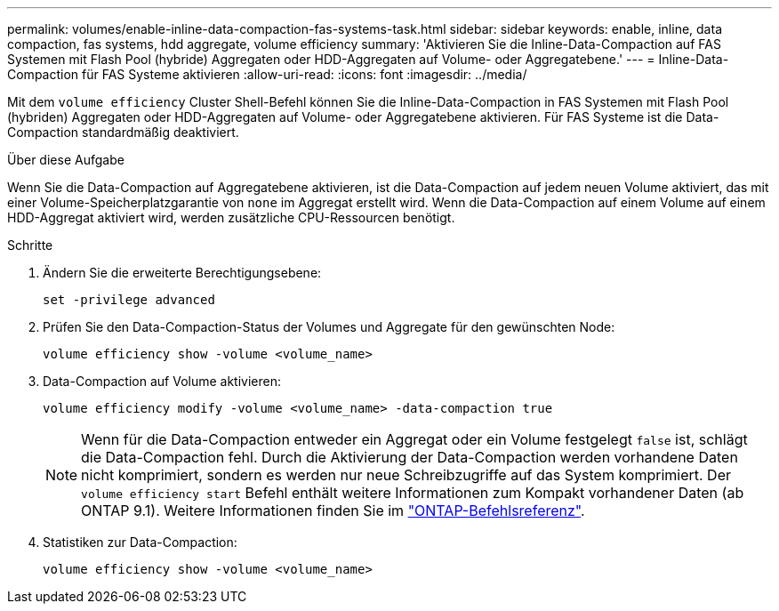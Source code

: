 ---
permalink: volumes/enable-inline-data-compaction-fas-systems-task.html 
sidebar: sidebar 
keywords: enable, inline, data compaction, fas systems, hdd aggregate, volume efficiency 
summary: 'Aktivieren Sie die Inline-Data-Compaction auf FAS Systemen mit Flash Pool (hybride) Aggregaten oder HDD-Aggregaten auf Volume- oder Aggregatebene.' 
---
= Inline-Data-Compaction für FAS Systeme aktivieren
:allow-uri-read: 
:icons: font
:imagesdir: ../media/


[role="lead"]
Mit dem `volume efficiency` Cluster Shell-Befehl können Sie die Inline-Data-Compaction in FAS Systemen mit Flash Pool (hybriden) Aggregaten oder HDD-Aggregaten auf Volume- oder Aggregatebene aktivieren. Für FAS Systeme ist die Data-Compaction standardmäßig deaktiviert.

.Über diese Aufgabe
Wenn Sie die Data-Compaction auf Aggregatebene aktivieren, ist die Data-Compaction auf jedem neuen Volume aktiviert, das mit einer Volume-Speicherplatzgarantie von `none` im Aggregat erstellt wird. Wenn die Data-Compaction auf einem Volume auf einem HDD-Aggregat aktiviert wird, werden zusätzliche CPU-Ressourcen benötigt.

.Schritte
. Ändern Sie die erweiterte Berechtigungsebene:
+
[source, cli]
----
set -privilege advanced
----
. Prüfen Sie den Data-Compaction-Status der Volumes und Aggregate für den gewünschten Node:
+
[source, cli]
----
volume efficiency show -volume <volume_name>
----
. Data-Compaction auf Volume aktivieren:
+
[source, cli]
----
volume efficiency modify -volume <volume_name> -data-compaction true
----
+
[NOTE]
====
Wenn für die Data-Compaction entweder ein Aggregat oder ein Volume festgelegt `false` ist, schlägt die Data-Compaction fehl. Durch die Aktivierung der Data-Compaction werden vorhandene Daten nicht komprimiert, sondern es werden nur neue Schreibzugriffe auf das System komprimiert. Der `volume efficiency start` Befehl enthält weitere Informationen zum Kompakt vorhandener Daten (ab ONTAP 9.1). Weitere Informationen finden Sie im https://docs.netapp.com/us-en/ontap-cli["ONTAP-Befehlsreferenz"^].

====
. Statistiken zur Data-Compaction:
+
[source, cli]
----
volume efficiency show -volume <volume_name>
----

